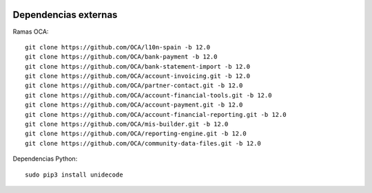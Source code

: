 .. image:: https://img.shields.io/badge/licence-AGPL--3-blue.svg
   :target: https://www.gnu.org/licenses/agpl-3.0-standalone.html
   :alt: License: AGPL-3


Dependencias externas
=====================

Ramas OCA::

 git clone https://github.com/OCA/l10n-spain -b 12.0
 git clone https://github.com/OCA/bank-payment -b 12.0
 git clone https://github.com/OCA/bank-statement-import -b 12.0
 git clone https://github.com/OCA/account-invoicing.git -b 12.0
 git clone https://github.com/OCA/partner-contact.git -b 12.0
 git clone https://github.com/OCA/account-financial-tools.git -b 12.0
 git clone https://github.com/OCA/account-payment.git -b 12.0
 git clone https://github.com/OCA/account-financial-reporting.git -b 12.0
 git clone https://github.com/OCA/mis-builder.git -b 12.0
 git clone https://github.com/OCA/reporting-engine.git -b 12.0
 git clone https://github.com/OCA/community-data-files.git -b 12.0


Dependencias Python::

 sudo pip3 install unidecode

